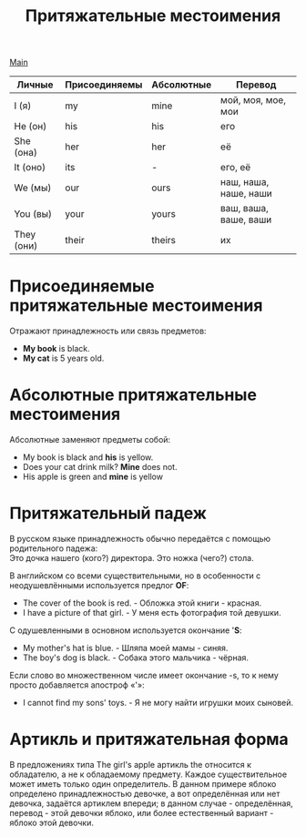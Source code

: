 #+TITLE: Притяжательные местоимения
#+OPTIONS: H:2 num:nil toc:nil html-postamble:nil

[[file:english.org][Main]]

|------------+---------------+------------+-----------------------|
| Личные     | Присоединяемы | Абсолютные | Перевод               |
|------------+---------------+------------+-----------------------|
| I (я)      | my            | mine       | мой, моя, мое, мои    |
| He (он)    | his           | his        | его                   |
| She (она)  | her           | her        | её                    |
| It (оно)   | its           | -          | его, её               |
| We (мы)    | our           | ours       | наш, наша, наше, наши |
| You (вы)   | your          | yours      | ваш, ваша, ваше, ваши |
| They (они) | their         | theirs     | их                    |

* Присоединяемые притяжательные местоимения
Отражают принадлежность или связь предметов:
- *My book* is black.
- *My cat* is 5 years old.

* Абсолютные притяжательные местоимения
Абсолютные заменяют предметы собой:
- My book is black and *his* is yellow.
- Does your cat drink milk? *Mine* does not.
- His apple is green and *mine* is yellow

* Притяжательный падеж
В русском языке принадлежность обычно передаётся с помощью родительного падежа:\\
Это дочка нашего (кого?) директора. Это ножка (чего?) стола.

В английском со всеми существительными, но в особенности с неодушевлёнными используется предлог *OF*:
- The cover of the book is red. - Обложка этой книги - красная.
- I have a picture of that girl. - У меня есть фотография той девушки.

C одушевленными в основном используется окончание '*S*:
- My mother's hat is blue. - Шляпа моей мамы - синяя.
- The boy's dog is black. - Собака этого мальчика - чёрная.

Если слово во множественном числе имеет окончание -s, то к нему просто добавляется апостроф «'»:
- I cannot find my sons' toys. - Я не могу найти игрушки моих сыновей.

* Артикль и притяжательная форма
В предложениях типа The girl's apple артикль the относится к обладателю, а не к обладаемому предмету. Каждое существительное может иметь только один определитель. В данном примере яблоко определено принадлежностью девочке, а вот определённая или нет девочка, задаётся артиклем впереди; в данном случае - определённая, перевод - этой девочки яблоко, или более естественный вариант - яблоко этой девочки.
